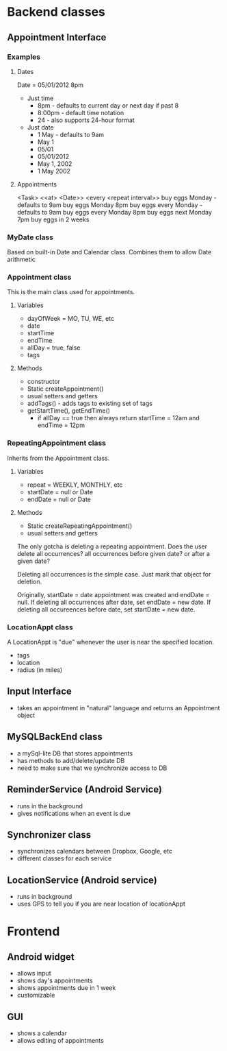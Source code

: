 * Backend classes
** Appointment Interface
*** Examples
**** Dates
Date = 05/01/2012 8pm
 + Just time
   + 8pm - defaults to current day or next day if past 8
   + 8:00pm - default time notation
   + 24 - also supports 24-hour format
 + Just date
   + 1 May - defaults to 9am
   + May 1
   + 05/01
   + 05/01/2012 
   + May 1, 2002
   + 1 May 2002
**** Appointments
<Task> <<at> <Date>> <every <repeat interval>> 
buy eggs Monday - defaults to 9am
buy eggs Monday 8pm
buy eggs every Monday - defaults to 9am
buy eggs every Monday 8pm
buy eggs next Monday 7pm
buy eggs in 2 weeks
*** MyDate class
Based on built-in Date and Calendar class. Combines them to
allow Date arithmetic
*** Appointment class
This is the main class used for appointments.
**** Variables
    + dayOfWeek = MO, TU, WE, etc
    + date
    + startTime
    + endTime
    + allDay = true, false
    + tags
**** Methods
    + constructor
    + Static createAppointment()
    + usual setters and getters
    + addTags() - adds tags to existing set of tags
    + getStartTime(), getEndTime()
      + if allDay == true then always return startTime =
        12am and endTime = 12pm
*** RepeatingAppointment class
Inherits from the Appointment class. 
**** Variables
    + repeat = WEEKLY, MONTHLY, etc
    + startDate = null or Date
    + endDate = null or Date
**** Methods
    + Static createRepeatingAppointment()
    + usual setters and getters

The only gotcha is deleting a repeating appointment. Does the user
delete all occurrences? all occurrences before given date?
or after a given date?

Deleting all occurrences is the simple case. Just mark that
object for deletion. 

Originally, startDate = date appointment was created and endDate = null. 
If deleting all occurrences after date, set endDate = new date.
If deleting all occureences before date, set startDate = new
date.

*** LocationAppt class
A LocationAppt is "due" whenever the user is near the specified location.
   + tags
   + location
   + radius (in miles)
** Input Interface
  + takes an appointment in "natural" language and returns
    an Appointment object
** MySQLBackEnd class
  + a mySql-lite DB that stores appointments
  + has methods to add/delete/update DB
  + need to make sure that we synchronize access to DB
** ReminderService (Android Service)
  + runs in the background
  + gives notifications when an event is due
** Synchronizer class
  + synchronizes calendars between Dropbox, Google, etc
  + different classes for each service
** LocationService (Android service)
  + runs in background
  + uses GPS to tell you if you are near location of locationAppt
* Frontend
** Android widget
 + allows input
 + shows day's appointments
 + shows appointments due in 1 week
 + customizable
** GUI
 + shows a calendar
 + allows editing of appointments
